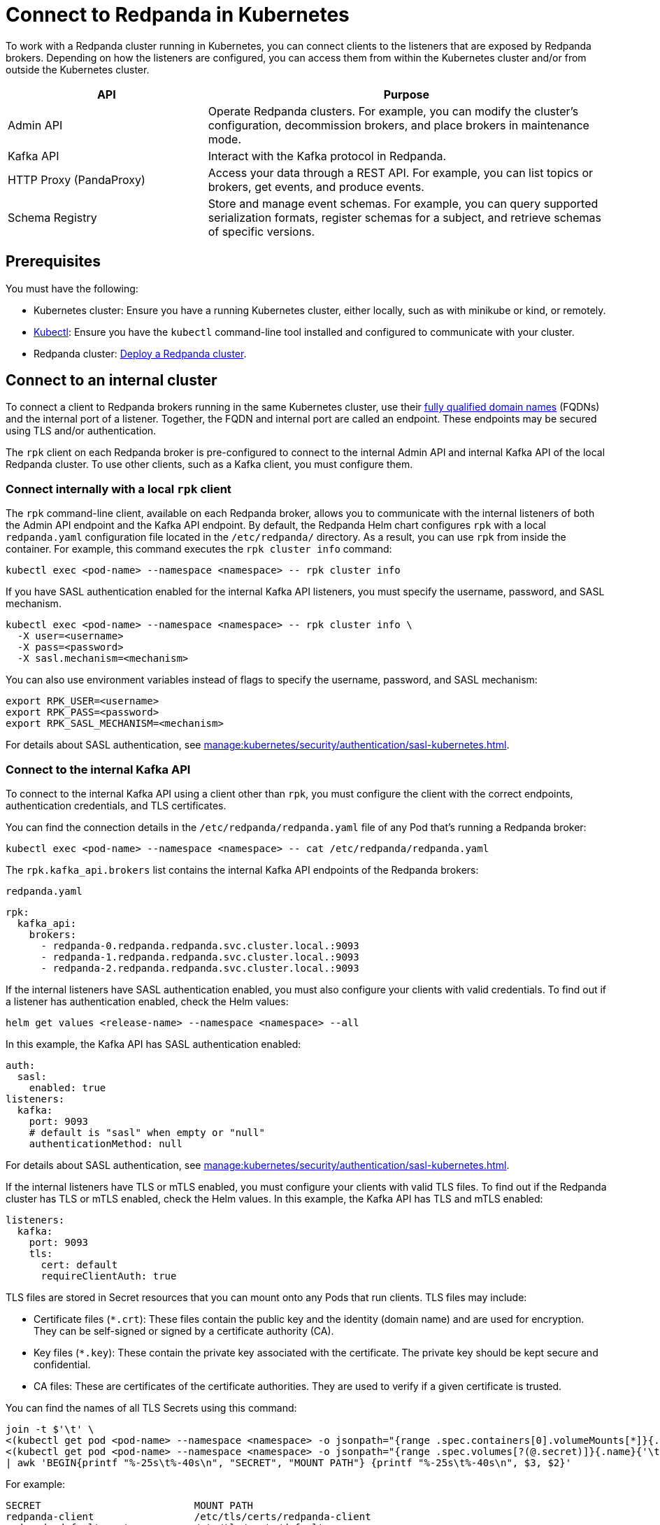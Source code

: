 = Connect to Redpanda in Kubernetes
:description: Learn how to connect to a Redpanda cluster running in Kubernetes.

To work with a Redpanda cluster running in Kubernetes, you can connect clients to the listeners that are exposed by Redpanda brokers. Depending on how the listeners are configured, you can access them from within the Kubernetes cluster and/or from outside the Kubernetes cluster.

[cols="1a,2a"]
|===
| API | Purpose

| Admin API
| Operate Redpanda clusters. For example, you can modify the cluster's configuration, decommission brokers, and place brokers in maintenance mode.

| Kafka API
| Interact with the Kafka protocol in Redpanda.

| HTTP Proxy (PandaProxy)
| Access your data through a REST API. For example, you can list topics or brokers, get events, and produce events.

| Schema Registry
| Store and manage event schemas. For example, you can query supported serialization formats, register schemas for a subject, and retrieve schemas of specific versions.
|===

== Prerequisites

You must have the following:

* Kubernetes cluster: Ensure you have a running Kubernetes cluster, either locally, such as with minikube or kind, or remotely.

* https://kubernetes.io/docs/tasks/tools/#kubectl[Kubectl^]: Ensure you have the `kubectl` command-line tool installed and configured to communicate with your cluster.

* Redpanda cluster: xref:deploy:deployment-option/self-hosted/kubernetes/index.adoc[Deploy a Redpanda cluster].

== Connect to an internal cluster

To connect a client to Redpanda brokers running in the same Kubernetes cluster, use their xref:./networking-and-connectivity.adoc#internal-networking[fully qualified domain names] (FQDNs) and the internal port of a listener. Together, the FQDN and internal port are called an endpoint. These endpoints may be secured using TLS and/or authentication.

The `rpk` client on each Redpanda broker is pre-configured to connect to the internal Admin API and internal Kafka API of the local Redpanda cluster. To use other clients, such as a Kafka client, you must configure them.

=== Connect internally with a local `rpk` client

The `rpk` command-line client, available on each Redpanda broker, allows you to communicate with the internal listeners of both the Admin API endpoint and the Kafka API endpoint. By default, the Redpanda Helm chart configures `rpk` with a local `redpanda.yaml` configuration file located in the `/etc/redpanda/` directory. As a result, you can use `rpk` from inside the container. For example, this command executes the `rpk cluster info` command:

[,bash]
----
kubectl exec <pod-name> --namespace <namespace> -- rpk cluster info
----

If you have SASL authentication enabled for the internal Kafka API listeners, you must specify the username, password, and SASL mechanism.

[,bash]
----
kubectl exec <pod-name> --namespace <namespace> -- rpk cluster info \
  -X user=<username>
  -X pass=<password>
  -X sasl.mechanism=<mechanism>
----

You can also use environment variables instead of flags to specify the username, password, and SASL mechanism:

[,bash]
----
export RPK_USER=<username>
export RPK_PASS=<password>
export RPK_SASL_MECHANISM=<mechanism>
----

For details about SASL authentication, see xref:manage:kubernetes/security/authentication/sasl-kubernetes.adoc[].

=== Connect to the internal Kafka API

To connect to the internal Kafka API using a client other than `rpk`, you must configure the client with the correct endpoints, authentication credentials, and TLS certificates.

You can find the connection details in the `/etc/redpanda/redpanda.yaml` file of any Pod that's running a Redpanda broker:

[,bash]
----
kubectl exec <pod-name> --namespace <namespace> -- cat /etc/redpanda/redpanda.yaml
----

The `rpk.kafka_api.brokers` list contains the internal Kafka API endpoints of the Redpanda brokers:

.`redpanda.yaml`
[,yaml,lines=4-6,.no-copy]
----
rpk:
  kafka_api:
    brokers:
      - redpanda-0.redpanda.redpanda.svc.cluster.local.:9093
      - redpanda-1.redpanda.redpanda.svc.cluster.local.:9093
      - redpanda-2.redpanda.redpanda.svc.cluster.local.:9093
----

If the internal listeners have SASL authentication enabled, you must also configure your clients with valid credentials. To find out if a listener has authentication enabled, check the Helm values:

[source,bash]
----
helm get values <release-name> --namespace <namespace> --all
----

In this example, the Kafka API has SASL authentication enabled:

[source,yaml,lines=3+9]
----
auth:
  sasl:
    enabled: true
listeners:
  kafka:
    port: 9093
    # default is "sasl" when empty or "null"
    authenticationMethod: null
----

For details about SASL authentication, see xref:manage:kubernetes/security/authentication/sasl-kubernetes.adoc[].

If the internal listeners have TLS or mTLS enabled, you must configure your clients with valid TLS files. To find out if the Redpanda cluster has TLS or mTLS enabled, check the Helm values. In this example, the Kafka API has TLS and mTLS enabled:

[source,yaml,lines=5+7,.no-copy]
----
listeners:
  kafka:
    port: 9093
    tls:
      cert: default
      requireClientAuth: true
----

TLS files are stored in Secret resources that you can mount onto any Pods that run clients. TLS files may include:

- Certificate files (`*.crt`): These files contain the public key and the identity (domain name) and are used for encryption. They can be self-signed or signed by a certificate authority (CA).

- Key files (`*.key`): These contain the private key associated with the certificate. The private key should be kept secure and confidential.

- CA files: These are certificates of the certificate authorities. They are used to verify if a given certificate is trusted.

You can find the names of all TLS Secrets using this command:

[source,bash]
----
join -t $'\t' \
<(kubectl get pod <pod-name> --namespace <namespace> -o jsonpath="{range .spec.containers[0].volumeMounts[*]}{.name}{'\t'}{.mountPath}{'\n'}{end}" | awk '$2 ~ /^\/etc\/tls\/certs\// {print $1"\t"$2}' | sort) \
<(kubectl get pod <pod-name> --namespace <namespace> -o jsonpath="{range .spec.volumes[?(@.secret)]}{.name}{'\t'}{.secret.secretName}{'\n'}{end}" | sort) \
| awk 'BEGIN{printf "%-25s\t%-40s\n", "SECRET", "MOUNT PATH"} {printf "%-25s\t%-40s\n", $3, $2}'
----

For example:

[.no-copy]
----
SECRET                   	MOUNT PATH
redpanda-client          	/etc/tls/certs/redpanda-client
redpanda-default-cert    	/etc/tls/certs/default
redpanda-external-cert   	/etc/tls/certs/external
----

Then, you can mount the required Secrets into the Pods that run the clients:

[source,yaml,lines=11+16-18]
----
apiVersion: v1
kind: Pod
metadata:
  name: redpanda-client-pod
  labels:
    app: redpanda-client
spec:
  volumes:
  - name: tls-certs
    secret:
      secretName: redpanda-client
  containers:
  - name: client-container
    image: example/client-image
    volumeMounts:
    - name: tls-certs
      mountPath: /etc/tls/certs
      readOnly: true
----

Now, you can configure clients with the mount path to the TLS files in your Secrets.

For details about TLS, see xref:manage:kubernetes/security/tls/index.adoc[].

=== Connect to the internal HTTP Proxy

To connect to the HTTP Proxy, use its configured internal port. To find the port, check the Helm values:

[source,bash]
----
helm get values <release-name> --namespace <namespace> --all
----

In this example, the internal port is 8082.

[source,yaml]
----
listeners:
  http:
    port: 8082
----

To test an internal connection, you can use the cURL command-line client inside the container running a Redpanda broker:

[source,bash]
----
kubectl exec <pod-name> --namespace <namespace> -- curl http://redpanda-0.redpanda.redpanda.svc.cluster.local:8082/topics -sS
----

If SASL authentication is enabled, provide a valid username and password using basic authentication:

[source,bash]
----
kubectl exec <pod-name> --namespace <namespace> -- curl http://redpanda-0.redpanda.redpanda.svc.cluster.local:8082/topics -u <username>:<password> -sS
----

If TLS is enabled, specify the HTTPS protocol and pass the path to the `ca.crt` file:

[source,bash]
----
kubectl exec <pod-name> --namespace <namespace> -- curl https://redpanda-0.redpanda.redpanda.svc.cluster.local:8082/topics --cacert /etc/tls/certs/default/ca.crt -sS
----

NOTE: If the broker's certificate is signed by a well-known, trusted CA, and you're confident about the integrity of your system's CA trust store, you don't need the `--cacert` flag.

If mTLS is enabled, pass the path to the client's key and certificate:

[source,bash]
----
kubectl exec <pod-name> --namespace <namespace> -- curl https://redpanda-0.redpanda.redpanda.svc.cluster.local:8082/topics \
  --cacert /etc/tls/certs/default/ca.crt \
  --cert /etc/tls/certs/redpanda-client/tls.crt \
  --key /etc/tls/certs/redpanda-client/tls.key
----

For all available endpoints, see xref:api:ROOT:pandaproxy-rest.adoc[].

=== Connect to internal Schema Registry

To connect to the Schema Registry, use its configured internal port. To find the port, check the Helm values:

[source,bash]
----
helm get values <release-name> --namespace <namespace> --all
----

In this example, the internal port is 8081.

[source,yaml]
----
listeners:
  schemaRegistry:
    port: 8081
----

To test an internal connection, you can use the cURL command-line client inside the container running a Redpanda broker:

[source,bash]
----
kubectl exec <pod-name> --namespace <namespace> -- curl http://redpanda-0.redpanda.redpanda.svc.cluster.local:8081/subjects -sS
----

If SASL authentication is enabled, provide a username and password using basic authentication:

[source,bash]
----
kubectl exec <pod-name> --namespace <namespace> -- curl http://redpanda-0.redpanda.redpanda.svc.cluster.local:8081/subjects -u <username>:<password> -sS
----

If TLS is enabled, specify the HTTPS protocol and pass the path to the `ca.crt` file:

[source,bash]
----
kubectl exec <pod-name> --namespace <namespace> -- curl https://redpanda-0.redpanda.redpanda.svc.cluster.local:8081/subjects --cacert /etc/tls/certs/default/ca.crt -sS
----

NOTE: If the broker's certificate is signed by a well-known, trusted CA, and you're confident about the integrity of your system's CA trust store, you don't need the `--cacert` flag.

If mTLS is enabled, pass the path to the client's key and certificate:

[source,bash]
----
kubectl exec <pod-name> --namespace <namespace> -- curl https://redpanda-0.redpanda.redpanda.svc.cluster.local:8081/subjects \
  --cacert /etc/tls/certs/default/ca.crt \
  --cert /path/to/client.crt \
  --key /path/to/client.key
----

For all available endpoints, see xref:api:ROOT:pandaproxy-schema-registry.adoc[].

=== Connect to the internal Admin API

To connect to the Admin API, use its configured internal port. To find the port, check the Helm values:

[source,bash]
----
helm get values <release-name> --namespace <namespace> --all
----

In this example, the internal port is 8081.

[source,yaml]
----
listeners:
  admin:
    port: 9644
----

To test an internal connection, you can use the cURL command-line client inside the container running a Redpanda broker:

[source,bash]
----
kubectl exec <pod-name> --namespace <namespace> -- curl http://redpanda-0.redpanda.redpanda.svc.cluster.local:9644/v1/node_config -sS
----

If TLS is enabled, specify the HTTPS protocol and pass the path to the `ca.crt` file:

[source,bash]
----
kubectl exec <pod-name> --namespace <namespace> -- curl https://redpanda-0.redpanda.redpanda.svc.cluster.local:9644/v1/node_config --cacert /etc/tls/certs/default/ca.crt -sS
----

NOTE: If the broker's certificate is signed by a well-known, trusted CA, and you're confident about the integrity of your system's CA trust store, you don't need the `--cacert` flag.

If mTLS is enabled, pass the path to the client's key and certificate:

[source,bash]
----
kubectl exec <pod-name> --namespace <namespace> -- curl https://redpanda-0.redpanda.redpanda.svc.cluster.local:9644/v1/node_config \
  --cacert /etc/tls/certs/default/ca.crt \
  --cert /path/to/client.crt \
  --key /path/to/client.key
----

For all available endpoints, see xref:api:ROOT:admin-api.adoc[].

== Connect to an external cluster

To connect to your Redpanda cluster from outside Kubernetes, the Redpanda cluster must be configured with external access. See xref:./external/index.adoc[].

[[rpk-profile]]
=== Create an `rpk` profile

An rpk profile contains a reusable configuration for a Redpanda cluster. When running `rpk`, you can create a profile, configure it for a cluster you're working with, and use it repeatedly when running an `rpk` command for the cluster.

When `external.enabled` is set to `true` (default), the Helm chart generates a ConfigMap that contains settings for an `rpk` profile. You can use these settings to connect to the cluster externally.

The ConfigMap configures an `rpk` profile using the `listeners.admin.external.default` and `listeners.kafka.external.default` objects in Helm values.

. xref:get-started:rpk-install.adoc[Install `rpk`].

. Configure `rpk` to use the profile in the ConfigMap:
+
[source,bash]
----
rpk profile create --from-profile <(kubectl get configmap --namespace <namespace> redpanda-rpk -o go-template='{{ .data.profile }}') <profile-name>
----

. If you have SASL authentication enabled, you must configure `rpk` with a valid username and password.
+
When you first deploy Redpanda, the Helm chart prints some notes with the commands necessary to configure a username and password locally. For example:
+
[,bash]
----
kubectl --namespace <namespace> get secret <secret-name> -o go-template="{{ range .data }}{{ . | base64decode }}{{ end }}" | IFS=: read -r RPK_USER RPK_PASS RPK_SASL_MECHANISM
export RPK_USER RPK_PASS RPK_SASL_MECHANISM
----

. If you have TLS or mTLS enabled, you must save the TLS files to your local filesystem external to the Kubernetes cluster.
+
When you first deploy Redpanda, the Helm chart prints some notes with the commands necessary to save the TLS files locally. For example:
+
[,bash]
----
kubectl get secret --namespace <namespace> <secret-name> -o go-template='{{ index .data "ca.crt" | base64decode }}' > ca.crt
kubectl get secret --namespace <namespace> <secret-name> -o go-template='{{ index .data "tls.crt" | base64decode }}' > tls.crt
kubectl get secret --namespace <namespace> <secret-name> -o go-template='{{ index .data "tls.key" | base64decode }}' > tls.key
----

For more details about `rpk` profiles, see xref:get-started:config-rpk-profile.adoc[].

=== Connect to the external Kafka API

To connect to the external Kafka API using a client other than `rpk`, you must configure the client with the correct broker endpoints, authentication credentials, and TLS certificates.

You can find the connection details in the `/etc/redpanda/redpanda.yaml` file of any Pod that's running a Redpanda broker:

[,bash]
----
kubectl exec <pod-name> --namespace <namespace> -- cat /etc/redpanda/redpanda.yaml
----

The `redpanda.advertised_kafka_api` list item called `default` contains the external Kafka API endpoints for the Redpanda brokers:

.`redpanda.yaml`
[,yaml,lines=7-8,.no-copy]
----
redpanda:
  advertised_kafka_api:
    - address: redpanda-0.redpanda.redpanda.svc.cluster.local.
      port: 9093
      name: internal
    - address: redpanda-0.customredpandadomain.local
      port: 31092
      name: default
----

If the external listeners have SASL authentication enabled, you must also configure your clients with valid credentials. To find out if the Redpanda cluster has authentication enabled, check the Helm values:

[source,bash]
----
helm get values <release-name> --namespace <namespace> --all
----

In this example, the Kafka API has SASL authentication enabled:

[source,yaml,lines=19]
----
auth:
  sasl:
    enabled: true
listeners:
  kafka:
    external:
      default:
        # default is "sasl" when empty or "null"
        authenticationMethod: null
----

For details about SASL authentication, see xref:manage:kubernetes/security/authentication/sasl-kubernetes.adoc[].

If the external listeners have TLS or mTLS enabled, you must configure your clients with valid TLS files. To find out if the Redpanda cluster has TLS enabled, check the Helm values. In this example, the Kafka API has TLS enabled:

[source,yaml,lines=9-11,.no-copy]
----
listeners:
  kafka:
    external:
      default:
        # enabled: true
        port: 9094
        advertisedPorts:
        - 31092
        tls:
          # enabled: true
          cert: external
----

TLS files are stored in Secrets that you can mount onto the Pods that are running the clients. TLS files may include:

- Certificate files (`*.crt`): These files contain the public key and the identity (domain name) and are used for encryption. They can be self-signed or signed by a certificate authority (CA).

- Key files (`*.key`): These contain the private key associated with the certificate. The private key should be kept secure and confidential.

- CA files: These are certificates of the certificate authorities. They are used to verify if a given certificate is trusted.

You can find the names of all TLS Secrets using this command:

[source,bash]
----
join -t $'\t' \
<(kubectl get pod <pod-name> --namespace <namespace> -o jsonpath="{range .spec.containers[0].volumeMounts[*]}{.name}{'\t'}{.mountPath}{'\n'}{end}" | awk '$2 ~ /^\/etc\/tls\/certs\// {print $1"\t"$2}' | sort) \
<(kubectl get pod <pod-name> --namespace <namespace> -o jsonpath="{range .spec.volumes[?(@.secret)]}{.name}{'\t'}{.secret.secretName}{'\n'}{end}" | sort) \
| awk 'BEGIN{printf "%-25s\t%-40s\n", "SECRET", "MOUNT PATH"} {printf "%-25s\t%-40s\n", $3, $2}'
----

[.no-copy]
----
SECRET                   	MOUNT PATH
redpanda-client          	/etc/tls/certs/redpanda-client
redpanda-default-cert    	/etc/tls/certs/default
redpanda-external-cert   	/etc/tls/certs/external
----

Then, you can save the TLS files to your local file system. For example:

[source,bash]
----
kubectl get secret --namespace <namespace> redpanda-client -o go-template='{{ index .data "ca.crt" | base64decode }}' > ca.crt
kubectl get secret --namespace <namespace> redpanda-client -o go-template='{{ index .data "tls.crt" | base64decode }}' > tls.crt
kubectl get secret --namespace <namespace> redpanda-client -o go-template='{{ index .data "tls.key" | base64decode }}' > tls.key
----

Now, you can configure clients with the path to the TLS files.

For details about TLS, see xref:manage:kubernetes/security/tls/index.adoc[].

=== Connect to the external HTTP Proxy

To connect to the HTTP Proxy, use its configured external port. To find the port, check the Helm values:

[source,bash]
----
helm get values <release-name> --namespace <namespace> --all
----

In this example, the external port on the container is 8082. The external node port on the worker node is 30082.

[source,yaml]
----
listeners:
  http:
    external:
      default:
        port: 8083
        advertisedPorts:
          - 30082
----

To test an external connection, you can use the cURL command-line client inside the container running a Redpanda broker:

[source,bash]
----
kubectl exec <pod-name> --namespace <namespace> -- curl http://redpanda-0.redpanda.redpanda.svc.cluster.local:8083/topics -sS
----

If SASL authentication is enabled, provide a username and password using basic authentication:

[source,bash]
----
kubectl exec <pod-name> --namespace <namespace> -- curl http://redpanda-0.redpanda.redpanda.svc.cluster.local:8083/topics -u <username>:<password> -sS
----

If TLS is enabled, specify the HTTPS protocol and pass the path to the `ca.crt` file:

[source,bash]
----
kubectl exec <pod-name> --namespace <namespace> -- curl https://redpanda-0.redpanda.redpanda.svc.cluster.local:8083/topics --cacert /etc/tls/certs/external/ca.crt -sS
----

NOTE: If the broker's certificate is signed by a well-known, trusted CA, and you're confident about the integrity of your system's CA trust store, you don't need the `--cacert` flag.

If mTLS is enabled, pass the path to the client's key and certificate:

[source,bash]
----
kubectl exec <pod-name> --namespace <namespace> -- curl https://redpanda-0.redpanda.redpanda.svc.cluster.local:8083/topics \
  --cacert /etc/tls/certs/external/ca.crt \
  --cert /etc/tls/certs/external/tls.crt \
  --key /etc/tls/certs/external/tls.key
----

For all available endpoints, see xref:api:ROOT:pandaproxy-rest.adoc[].

=== Connect to external Schema Registry

To connect to the Schema Registry, use its configured external port. To find the port, check the Helm values:

[source,bash]
----
helm get values <release-name> --namespace <namespace> --all
----

In this example, the external port on the container is 8084. The external node port on the worker node is 30081.

[source,yaml]
----
listeners:
  schemaRegistry:
    external:
      default:
        port: 8084
        advertisedPorts:
        - 30081
----

To test an external connection, you can use the cURL command-line client inside the container running a Redpanda broker:

[source,bash]
----
kubectl exec <pod-name> --namespace <namespace> -- curl http://redpanda-0.redpanda.redpanda.svc.cluster.local:8084/subjects -sS
----

If SASL authentication is enabled, provide a username and password using basic authentication:

[source,bash]
----
kubectl exec <pod-name> --namespace <namespace> -- curl http://redpanda-0.redpanda.redpanda.svc.cluster.local:8084/subjects -u <username>:<password> -sS
----

If TLS is enabled, specify the HTTPS protocol and pass the path to the `ca.crt` file:

[source,bash]
----
kubectl exec <pod-name> --namespace <namespace> -- curl https://redpanda-0.redpanda.redpanda.svc.cluster.local:8084/subjects --cacert /etc/tls/certs/external/ca.crt -sS
----

NOTE: If the broker's certificate is signed by a well-known, trusted CA, and you're confident about the integrity of your system's CA trust store, you don't need the `--cacert` flag.

If mTLS is enabled, pass the path to the client's key and certificate:

[source,bash]
----
kubectl exec <pod-name> --namespace <namespace> -- curl https://redpanda-0.redpanda.redpanda.svc.cluster.local:8084/subjects \
  --cacert /etc/tls/certs/external/ca.crt \
  --cert /etc/tls/certs/external/tls.crt \
  --key /etc/tls/certs/external/tls.key
----

For all available endpoints, see xref:api:ROOT:pandaproxy-schema-registry.adoc[].

=== Connect to external Admin API

To connect to the Admin API, use its configured external port. To find the port, check the Helm values:

[source,bash]
----
helm get values <release-name> --namespace <namespace> --all
----

In this example, the external port on the container is 8084. The external node port on the worker node is 30081.

[source,yaml]
----
listeners:
  schemaRegistry:
    external:
      default:
        port: 9645
        advertisedPorts:
        - 31644
----

To test an external connection, you can use the cURL command-line client inside the container running a Redpanda broker:

[source,bash]
----
kubectl exec <pod-name> --namespace <namespace> -- curl http://redpanda-0.redpanda.redpanda.svc.cluster.local:9645/v1/node_config -sS
----

If TLS is enabled, specify the HTTPS protocol and pass the path to the `ca.crt` file:

[source,bash]
----
kubectl exec <pod-name> --namespace <namespace> -- curl https://redpanda-0.redpanda.redpanda.svc.cluster.local:9645/v1/node_config --cacert /etc/tls/certs/external/ca.crt -sS
----

NOTE: If the broker's certificate is signed by a well-known, trusted CA, and you're confident about the integrity of your system's CA trust store, you don't need the `--cacert` flag.

If mTLS is enabled, pass the path to the client's key and certificate:

[source,bash]
----
kubectl exec <pod-name> --namespace <namespace> -- curl https://redpanda-0.redpanda.redpanda.svc.cluster.local:9645/v1/node_config \
  --cacert /etc/tls/certs/external/ca.crt \
  --cert /etc/tls/certs/external/tls.crt \
  --key /etc/tls/certs/external/tls.key
----

For all available endpoints, see xref:api:ROOT:admin-api.adoc[].

== Next steps

xref:./configure-listeners.adoc[]

== Suggested reading

- xref:./networking-and-connectivity.adoc[]
- xref:get-started:config-rpk-profile.adoc[]
- xref:manage:kubernetes/security/authentication/index.adoc[]
- xref:manage:kubernetes/security/tls/index.adoc[]
- xref:reference:api-reference.adoc[]
- xref:reference:kubernetes-helm-index.adoc[]
- xref:reference:kubernetes-crd-index.adoc[]